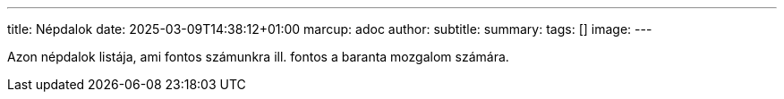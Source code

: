---
title: Népdalok
date: 2025-03-09T14:38:12+01:00
marcup: adoc
author:
subtitle:
summary: 
tags: []
image:
---

Azon népdalok listája, ami fontos számunkra ill. fontos a baranta mozgalom számára.
